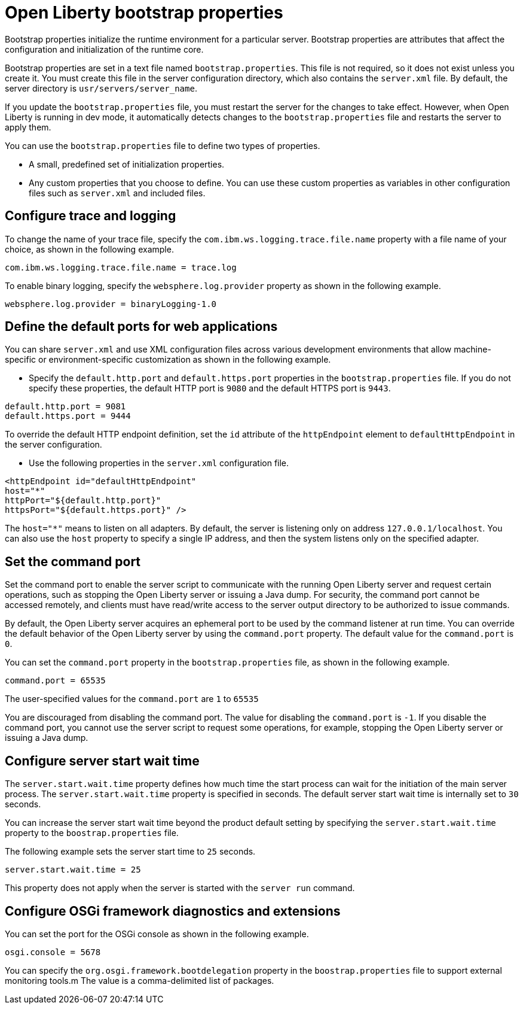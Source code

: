 //
// Copyright (c) 2022 IBM Corporation and others.
// Licensed under Creative Commons Attribution-NoDerivatives
// 4.0 International (CC BY-ND 4.0)
//   https://creativecommons.org/licenses/by-nd/4.0/
//
// Contributors:
//     IBM Corporation
//
:page-description: Bootstrap properties initialize the runtime environment for a particular server. Bootstrap properties are attributes that affect the configuration and initialization of the runtime core.
:seo-title: Open Liberty bootstrap properties
:seo-description: Bootstrap properties initialize the runtime environment for a particular server. Bootstrap properties are attributes that affect the configuration and initialization of the runtime core.
:page-layout: general-reference
:page-type: general

= Open Liberty bootstrap properties

Bootstrap properties initialize the runtime environment for a particular server. Bootstrap properties are attributes that affect the configuration and initialization of the runtime core.

Bootstrap properties are set in a text file named `bootstrap.properties`. This file is not required, so it does not exist unless you create it. You must create this file in the server configuration directory, which also contains the `server.xml` file. By default, the server directory is `usr/servers/server_name`.

If you update the `bootstrap.properties` file, you must restart the server for the changes to take effect. However, when Open Liberty is running in dev mode, it automatically detects changes to the `bootstrap.properties` file and restarts the server to apply them.

You can use the `bootstrap.properties` file to define two types of properties.

- A small, predefined set of initialization properties.
- Any custom properties that you choose to define. You can use these custom properties as variables in other configuration files such as `server.xml` and included files.

== Configure trace and logging

To change the name of your trace file, specify the `com.ibm.ws.logging.trace.file.name` property with a file name of your choice, as shown in the following example.

----
com.ibm.ws.logging.trace.file.name = trace.log
----

To enable binary logging, specify the `websphere.log.provider` property as shown in the following example.

----
websphere.log.provider = binaryLogging-1.0
----

== Define the default ports for web applications

You can share `server.xml` and use XML configuration files across various development environments that allow machine-specific or environment-specific customization as shown in the following example.

- Specify the `default.http.port` and `default.https.port` properties in the `bootstrap.properties` file. If you do not specify these properties, the default HTTP port is `9080` and the default HTTPS port is `9443`.

----
default.http.port = 9081
default.https.port = 9444
----

To override the default HTTP endpoint definition, set the `id` attribute of the `httpEndpoint` element to `defaultHttpEndpoint` in the server configuration.

- Use the following properties in the `server.xml` configuration file.

----
<httpEndpoint id="defaultHttpEndpoint"
host="*"
httpPort="${default.http.port}"
httpsPort="${default.https.port}" />
----

The `host="*"` means to listen on all adapters. By default, the server is listening only on address `127.0.0.1/localhost`. You can also use the `host` property to specify a single IP address, and then the system listens only on the specified adapter.

== Set the command port

Set the command port to enable the server script to communicate with the running Open Liberty server and request certain operations, such as stopping the Open Liberty server or issuing a Java dump. For security, the command port cannot be accessed remotely, and clients must have read/write access to the server output directory to be authorized to issue commands.

By default, the Open Liberty server acquires an ephemeral port to be used by the command listener at run time. You can override the default behavior of the Open Liberty server by using the `command.port` property. The default value for the `command.port` is `0`.

You can set the `command.port` property in the `bootstrap.properties` file, as shown in the following example.

----
command.port = 65535
----
The user-specified values for the `command.port` are `1` to `65535`

You are discouraged from disabling the command port. The value for disabling the `command.port` is `-1`. If you disable the command port, you cannot use the server script to request some operations, for example, stopping the Open Liberty server or issuing a Java dump.

== Configure server start wait time

The `server.start.wait.time` property defines how much time the start process can wait for the initiation of the main server process. The `server.start.wait.time` property is specified in seconds. The default server start wait time is internally set to `30` seconds.

You can increase the server start wait time beyond the product default setting by specifying the `server.start.wait.time` property to the `boostrap.properties` file.

The following example sets the server start time to `25` seconds.

----
server.start.wait.time = 25
----

This property does not apply when the server is started with the `server run` command.

== Configure OSGi framework diagnostics and extensions

You can set the port for the OSGi console as shown in the following example.

----
osgi.console = 5678
----

You can specify the `org.osgi.framework.bootdelegation` property in the `boostrap.properties` file to support external monitoring tools.m The value is a comma-delimited list of packages.
